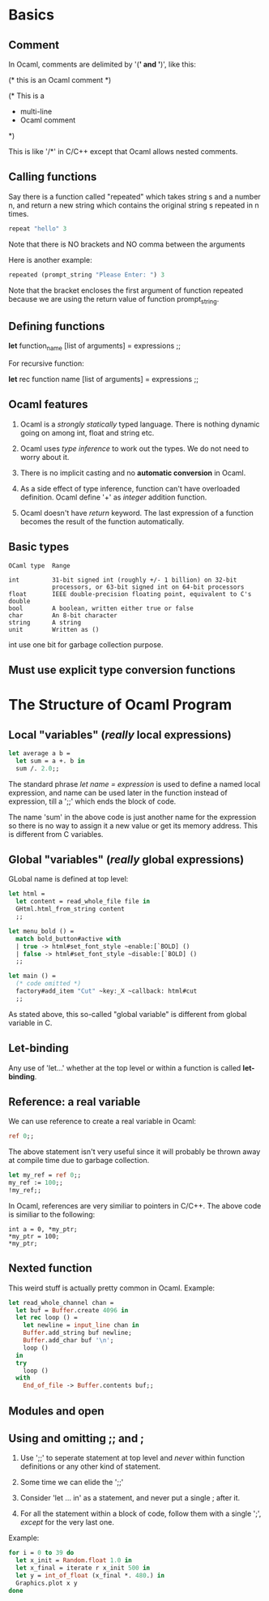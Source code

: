 * Basics
** Comment
   In Ocaml, comments are delimited by '(*' and '*)', like this:
   #+BEGIN_EXAMPLE text
   (* this is an Ocaml comment *)

   (* This is a
    * multi-line
    * Ocaml comment
    *)
#+END_EXAMPLE
    This is like '/*' in C/C++ except that Ocaml allows nested comments.


** Calling functions
   Say there is a function called "repeated" which takes string s and a number
   n, and return a new string which contains the original string s repeated in n
   times. 
   #+BEGIN_SRC ocaml
   repeat "hello" 3
#+END_SRC
   Note that there is NO brackets and NO comma between the arguments

   Here is another example:

   #+BEGIN_SRC ocaml
     repeated (prompt_string "Please Enter: ") 3
   #+END_SRC

   Note that the bracket encloses the first argument of function repeated
   because we are using the return value of function prompt_string.


** Defining functions
   *let* function_name [list of arguments] =
        expressions ;;
    
    For recursive function:

    *let* rec function name [list of arguments] = 
        expressions ;;


** Ocaml features
   1. Ocaml is a /strongly statically/ typed language. There is nothing dynamic
      going on among int, float and string etc.

   2. Ocaml uses /type inference/ to work out the types. We do not need to worry
      about it.

   3. There is no implicit casting and no *automatic conversion* in Ocaml.

   4. As a side effect of type inference, function can't have overloaded
      definition. Ocaml define '+' as /integer/ addition function.

   5. Ocaml doesn't have /return/ keyword. The last expression of a function
      becomes the result of the function automatically.


** Basic types

   #+BEGIN_EXAMPLE
   OCaml type  Range
   
   int         31-bit signed int (roughly +/- 1 billion) on 32-bit
               processors, or 63-bit signed int on 64-bit processors
   float       IEEE double-precision floating point, equivalent to C's double
   bool        A boolean, written either true or false
   char        An 8-bit character
   string      A string
   unit        Written as ()
   #+END_EXAMPLE
   int use one bit for garbage collection purpose.


** Must use explicit type conversion functions


* The Structure of Ocaml Program
** Local "variables" (/really/ local expressions)
   #+BEGIN_SRC ocaml
     let average a b =
       let sum = a +. b in
       sum /. 2.0;;
   #+END_SRC
   The standard phrase /let name = expression/ is used to define a named local
   expression, and name can be used later in the function instead of expression,
   till a ';;' which ends the block of code.

   The name 'sum' in the above code is just another name for the expression so
   there is no way to assign it a new value or get its memory address. This is
   different from C variables.

** Global "variables" (/really/ global expressions)
   GLobal name is defined at top level:
   #+BEGIN_SRC ocaml
     let html =
       let content = read_whole_file file in
       GHtml.html_from_string content
       ;;

     let menu_bold () =
       match bold_button#active with
       | true -> html#set_font_style ~enable:[`BOLD] ()
       | false -> html#set_font_style ~disable:[`BOLD] ()
       ;;

     let main () =
       (* code omitted *)
       factory#add_item "Cut" ~key:_X ~callback: html#cut
       ;;
   #+END_SRC

   As stated above, this so-called "global variable" is different from global
   variable in C.

** Let-binding
   Any use of 'let...' whether at the top level or within a function is called
   *let-binding*.

** Reference: a real variable 
   We can use reference to create a real variable in Ocaml:
   #+BEGIN_SRC ocaml
     ref 0;;
   #+END_SRC
   The above statement isn't very useful since it will probably be thrown away
   at compile time due to garbage collection.
   #+BEGIN_SRC ocaml
     let my_ref = ref 0;;
     my_ref := 100;;
     !my_ref;;
   #+END_SRC
   
   In Ocaml, references are very similiar to pointers in C/C++. The above code
   is similiar to the following:
   #+BEGIN_SRC C++
     int a = 0, *my_ptr;
     ,*my_ptr = 100;
     ,*my_ptr;
  #+END_SRC

** Nexted function
   This weird stuff is actually pretty common in Ocaml.
   Example:
   #+BEGIN_SRC ocaml
     let read_whole_channel chan =
       let buf = Buffer.create 4096 in
       let rec loop () =
         let newline = input_line chan in
         Buffer.add_string buf newline;
         Buffer.add_char buf '\n';
         loop ()
       in
       try
         loop ()
       with
         End_of_file -> Buffer.contents buf;;
   #+END_SRC


** Modules and open

** Using and omitting ;; and ;
   1. Use ';;' to seperate statement at top level and /never/ within function
      definitions or any other kind of statement.

   2. Some time we can elide the ';;'

   3. Consider 'let ... in' as a statement, and never put a single ; after it.

   4. For all the statement within a block of code, follow them with a single ';',
      /except/ for the very last one.

   Example:
   #+BEGIN_SRC ocaml
     for i = 0 to 39 do
       let x_init = Random.float 1.0 in
       let x_final = iterate r x_init 500 in
       let y = int_of_float (x_final *. 480.) in
       Graphics.plot x y
     done
   #+END_SRC

